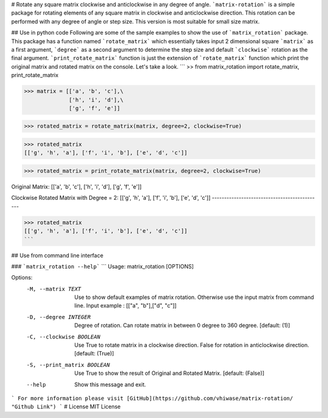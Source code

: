 # Rotate any square matrix clockwise and anticlockwise in any degree of angle.
```matrix-rotation``` is a simple package for rotating elements of any square matrix in clockwise and anticlockwise direction. This rotation can be performed with any degree of angle or step size. This version is most suitable for small size matrix. 

## Use in python code
Following are some of the sample examples to show the use of ```matrix_rotation``` package. This package has a function named ```rotate_matrix``` which essentially takes input 2 dimensional square ```matrix``` as a first argument, ```degree``` as a second argument to determine the step size and default ```clockwise``` rotation as the final argument. ```print_rotate_matrix``` function is just the extension of ```rotate_matrix``` function which print the original matrix and rotated matrix on the console. Let's take a look.
```
>> from matrix_rotation import rotate_matrix, print_rotate_matrix

>>> matrix = [['a', 'b', 'c'],\
              ['h', 'i', 'd'],\
              ['g', 'f', 'e']]
    
>>> rotated_matrix = rotate_matrix(matrix, degree=2, clockwise=True)

>>> rotated_matrix 
[['g', 'h', 'a'], ['f', 'i', 'b'], ['e', 'd', 'c']]

>>> rotated_matrix = print_rotate_matrix(matrix, degree=2, clockwise=True)

Original Matrix:
[['a', 'b', 'c'],
['h', 'i', 'd'],
['g', 'f', 'e']]

Clockwise Rotated Matrix with Degree = 2:
[['g', 'h', 'a'],
['f', 'i', 'b'],
['e', 'd', 'c']]
---------------------------------------------

>>> rotated_matrix
[['g', 'h', 'a'], ['f', 'i', 'b'], ['e', 'd', 'c']]
```

## Use from command line interface

### ```matrix_rotation --help```
```
Usage: matrix_rotation [OPTIONS]

Options:
  -M, --matrix TEXT           Use to show default examples of matrix rotation.
                              Otherwise use the input matrix from command
                              line. Input example : [["a", "b"],["d", "c"]]

  -D, --degree INTEGER        Degree of rotation. Can rotate matrix in between
                              0 degree to 360 degree.  [default: (1)]

  -C, --clockwise BOOLEAN     Use True to rotate matrix in a clockwise
                              direction. False for rotation in anticlockwise
                              direction.  [default: (True)]

  -S, --print_matrix BOOLEAN  Use True to show the result of Original and
                              Rotated Matrix.  [default: (False)]

  --help                      Show this message and exit.
```
For more information please visit [GitHub](https://github.com/vhiwase/matrix-rotation/ "Github Link")
```
# License
MIT License
